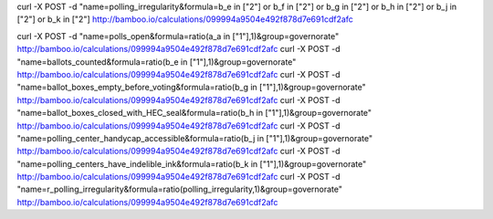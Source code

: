 curl -X POST -d "name=polling_irregularity&formula=b_e in [\"2\"] or b_f in [\"2\"] or b_g in [\"2\"] or b_h in [\"2\"] or b_j in [\"2\"] or b_k in [\"2\"] http://bamboo.io/calculations/099994a9504e492f878d7e691cdf2afc

curl -X POST -d "name=polls_open&formula=ratio(a_a in [\"1\"],1)&group=governorate" http://bamboo.io/calculations/099994a9504e492f878d7e691cdf2afc
curl -X POST -d "name=ballots_counted&formula=ratio(b_e in [\"1\"],1)&group=governorate" http://bamboo.io/calculations/099994a9504e492f878d7e691cdf2afc
curl -X POST -d "name=ballot_boxes_empty_before_voting&formula=ratio(b_g in [\"1\"],1)&group=governorate" http://bamboo.io/calculations/099994a9504e492f878d7e691cdf2afc
curl -X POST -d "name=ballot_boxes_closed_with_HEC_seal&formula=ratio(b_h in [\"1\"],1)&group=governorate" http://bamboo.io/calculations/099994a9504e492f878d7e691cdf2afc
curl -X POST -d "name=polling_center_handycap_accessible&formula=ratio(b_j in [\"1\"],1)&group=governorate" http://bamboo.io/calculations/099994a9504e492f878d7e691cdf2afc
curl -X POST -d "name=polling_centers_have_indelible_ink&formula=ratio(b_k in [\"1\"],1)&group=governorate" http://bamboo.io/calculations/099994a9504e492f878d7e691cdf2afc
curl -X POST -d "name=r_polling_irregularity&formula=ratio(polling_irregularity,1)&group=governorate" http://bamboo.io/calculations/099994a9504e492f878d7e691cdf2afc